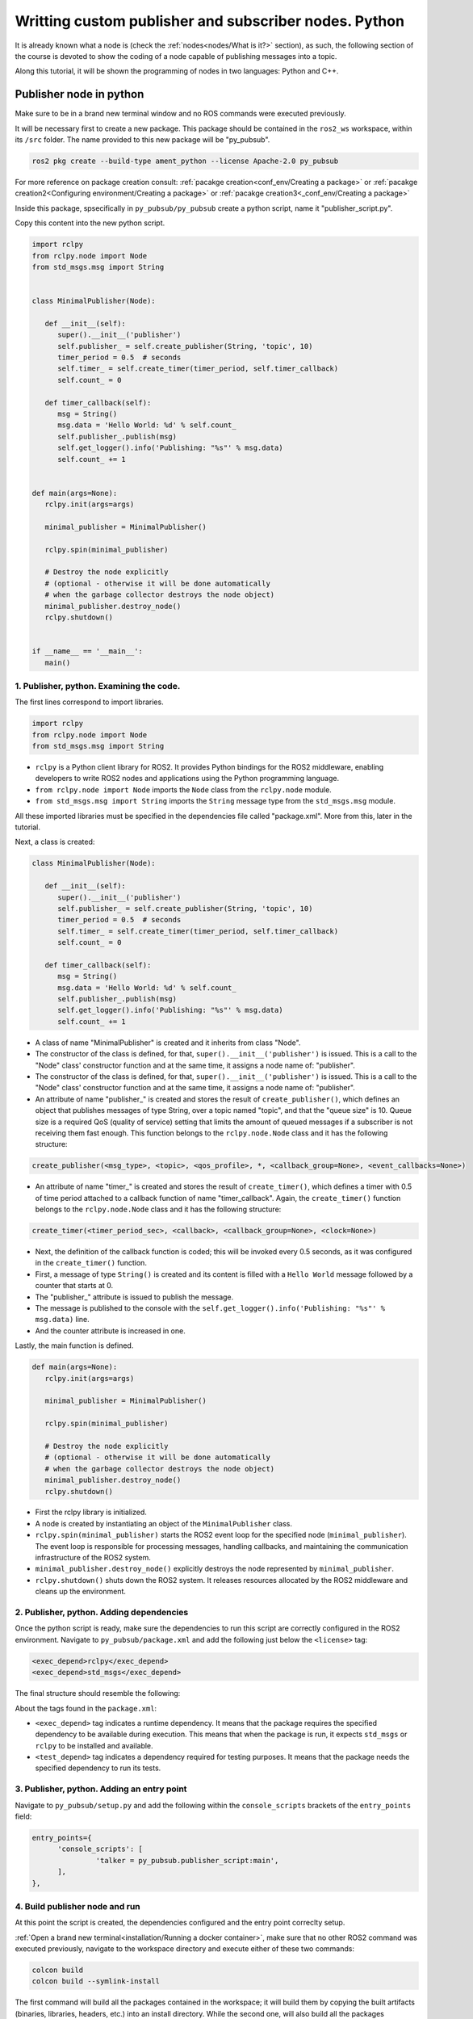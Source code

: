 Writting custom publisher and subscriber nodes. Python
==========================

.. _communication using topics:


It is already known what a node is (check the :ref:`nodes<nodes/What is it?>` section), as such, the following section of the course is devoted to show the coding of a node capable of publishing messages into a topic. 

Along this tutorial, it will be shown the programming of nodes in two languages: Python and C++.

Publisher node in python
------------------------

Make sure to be in a brand new terminal window and no ROS commands were executed previously. 

It will be necessary first to create a new package. This package should be contained in the ``ros2_ws`` workspace, within its ``/src`` folder. The name provided to this new package will be "py_pubsub".

.. code-block:: console

   ros2 pkg create --build-type ament_python --license Apache-2.0 py_pubsub

For more reference on package creation consult: :ref:`pacakge creation<conf_env/Creating a package>` or :ref:`pacakge creation2<Configuring environment/Creating a package>` or :ref:`pacakge creation3<_conf_env/Creating a package>`

Inside this package, spsecifically in ``py_pubsub/py_pubsub`` create a python script, name it "publisher_script.py".

.. image:: images/creatingPythonScript.png
   :alt: Creating a python script in the correct directory.

Copy this content into the new python script. 

.. code-block:: console

   import rclpy
   from rclpy.node import Node
   from std_msgs.msg import String


   class MinimalPublisher(Node):

      def __init__(self):
         super().__init__('publisher')
         self.publisher_ = self.create_publisher(String, 'topic', 10)
         timer_period = 0.5  # seconds
         self.timer_ = self.create_timer(timer_period, self.timer_callback)
         self.count_ = 0

      def timer_callback(self):
         msg = String()
         msg.data = 'Hello World: %d' % self.count_
         self.publisher_.publish(msg)
         self.get_logger().info('Publishing: "%s"' % msg.data)
         self.count_ += 1


   def main(args=None):
      rclpy.init(args=args)

      minimal_publisher = MinimalPublisher()

      rclpy.spin(minimal_publisher)

      # Destroy the node explicitly
      # (optional - otherwise it will be done automatically
      # when the garbage collector destroys the node object)
      minimal_publisher.destroy_node()
      rclpy.shutdown()


   if __name__ == '__main__':
      main()


1. Publisher, python. Examining the code. 
~~~~~~~~~~~~~~~~~~~~~~~~~~~~~~~~~~~~~~~~

The first lines correspond to import libraries.

.. code-block:: console
   
   import rclpy
   from rclpy.node import Node
   from std_msgs.msg import String


- ``rclpy`` is a Python client library for ROS2. It provides Python bindings for the ROS2 middleware, enabling developers to write ROS2 nodes and applications using the Python programming language.
- ``from rclpy.node import Node`` imports the ``Node`` class from the ``rclpy.node`` module.
- ``from std_msgs.msg import String`` imports the ``String`` message type from the ``std_msgs.msg`` module.

All these imported libraries must be specified in the dependencies file called "package.xml". More from this, later in the tutorial. 

Next, a class is created:

.. code-block:: console
   
   class MinimalPublisher(Node):

      def __init__(self):
         super().__init__('publisher')
         self.publisher_ = self.create_publisher(String, 'topic', 10)
         timer_period = 0.5  # seconds
         self.timer_ = self.create_timer(timer_period, self.timer_callback)
         self.count_ = 0

      def timer_callback(self):
         msg = String()
         msg.data = 'Hello World: %d' % self.count_
         self.publisher_.publish(msg)
         self.get_logger().info('Publishing: "%s"' % msg.data)
         self.count_ += 1

- A class of name "MinimalPublisher" is created and it inherits from class "Node".
- The constructor of the class is defined, for that, ``super().__init__('publisher')`` is issued. This is a call to the "Node" class' constructor function and at the same time, it assigns a node name of: "publisher".
- The constructor of the class is defined, for that, ``super().__init__('publisher')`` is issued. This is a call to the "Node" class' constructor function and at the same time, it assigns a node name of: "publisher".
- An attribute of name "publisher_" is created and stores the result of ``create_publisher()``, which defines an object that publishes messages of type String, over a topic named "topic", and that the "queue size" is 10. Queue size is a required QoS (quality of service) setting that limits the amount of queued messages if a subscriber is not receiving them fast enough. This function belongs to the ``rclpy.node.Node`` class and it has the following structure:

.. code-block:: console
   
   create_publisher(<msg_type>, <topic>, <qos_profile>, *, <callback_group=None>, <event_callbacks=None>)

- An attribute of name "timer_" is created and stores the result of ``create_timer()``, which defines a timer with 0.5 of time period attached to a callback function of name "timer_callback". Again, the ``create_timer()`` function belongs to the ``rclpy.node.Node`` class and it has the following structure:

.. code-block:: console
   
   create_timer(<timer_period_sec>, <callback>, <callback_group=None>, <clock=None>)

- Next, the definition of the callback function is coded; this will be invoked every 0.5 seconds, as it was configured in the ``create_timer()`` function. 
- First, a message of type ``String()`` is created and its content is filled with a ``Hello World`` message followed by a counter that starts at 0.
- The "publisher_" attribute is issued to publish the message.
- The message is published to the console with the ``self.get_logger().info('Publishing: "%s"' % msg.data)`` line.
- And the counter attribute is increased in one.

Lastly, the main function is defined.

.. code-block:: console

   def main(args=None):
      rclpy.init(args=args)

      minimal_publisher = MinimalPublisher()

      rclpy.spin(minimal_publisher)

      # Destroy the node explicitly
      # (optional - otherwise it will be done automatically
      # when the garbage collector destroys the node object)
      minimal_publisher.destroy_node()
      rclpy.shutdown()

- First the rclpy library is initialized.
- A node is created by instantiating an object of the ``MinimalPublisher`` class.
- ``rclpy.spin(minimal_publisher)`` starts the ROS2 event loop for the specified node (``minimal_publisher``). The event loop is responsible for processing messages, handling callbacks, and maintaining the communication infrastructure of the ROS2 system. 
- ``minimal_publisher.destroy_node()`` explicitly destroys the node represented by ``minimal_publisher``.
- ``rclpy.shutdown()`` shuts down the ROS2 system. It releases resources allocated by the ROS2 middleware and cleans up the environment.


2. Publisher, python. Adding dependencies
~~~~~~~~~~~~~~~~~~~~~~~~~~~~~~~~~~~~~~~~~

Once the python script is ready, make sure the dependencies to run this script are correctly configured in the ROS2 environment. Navigate to ``py_pubsub/package.xml`` and add the following just below the ``<license>`` tag:

.. code-block:: console

   <exec_depend>rclpy</exec_depend>
   <exec_depend>std_msgs</exec_depend>

The final structure should resemble the following:

.. image:: images/packageXmlForPublisherNode.png
   :alt: Editing the package.xml file to add dependencies.

About the tags found in the ``package.xml``:

- ``<exec_depend>`` tag indicates a runtime dependency. It means that the package requires the specified dependency to be available during execution. This means that when the package is run, it expects ``std_msgs`` or ``rclpy`` to be installed and available.
- ``<test_depend>`` tag indicates a dependency required for testing purposes. It means that the package needs the specified dependency to run its tests. 

3. Publisher, python. Adding an entry point
~~~~~~~~~~~~~~~~~~~~~~~~~~~~~~~~~~~~~~~~~~~

Navigate to ``py_pubsub/setup.py`` and add the following within the ``console_scripts`` brackets of the ``entry_points`` field:

.. code-block:: console

   entry_points={
         'console_scripts': [
                  'talker = py_pubsub.publisher_script:main',
         ],
   },

4. Build publisher node and run
~~~~~~~~~~~~~~~~~~~~~~~~~~~~~~~
At this point the script is created, the dependencies configured and the entry point correclty setup. 

:ref:`Open a brand new terminal<installation/Running a docker container>`, make sure that no other ROS2 command was executed previously, navigate to the workspace directory and execute either of these two commands:

.. code-block:: console
   
   colcon build
   colcon build --symlink-install

The first command will build all the packages contained in the workspace; it will build them by copying the built artifacts (binaries, libraries, headers, etc.) into an install directory. While the second one, will also build all the packages contained in the workspace, but rather than copying the built artifacts, it will use symbolic links to these ones. The way the built artifacts are handled results in having to execute ``colcon build`` every time a change is performed in the source code to see their effects, while with ``colcon build --symlink-install``, every time a change is performed in the source code, it will not be necessary to perform the building operation afterwards. Hence, for the moment it is preferred to use ``colcon build --symlink-install`` to avoid building the workspace after every change in the source code.

A message similar to this one, should be expected after building the workspace:

.. code-block:: console
   
   Starting >>> my_first_package
   Starting >>> py_pubsub
   Finished <<< py_pubsub [4.62s]
   Finished <<< my_first_package [5.13s]

   Summary: 2 packages finished [6.44s]

Now, source the setup file:

.. code-block:: console
   
   source install/setup.bash

For more reference on sourcing the setup file, see :ref:`sourcing the setup file<conf_env/Source the setup file>` .

And run the publisher node that was recently created. 

.. code-block:: console
   
   ros2 run py_pubsub talker

As a result, something similar to this should be displayed in the terminal window.

.. code-block:: console
   
   [INFO] [1712152551.805539058] [publisher]: Publishing: "Hello World: 0"
   [INFO] [1712152552.225817483] [publisher]: Publishing: "Hello World: 1"
   [INFO] [1712152552.725589332] [publisher]: Publishing: "Hello World: 2"
   ...

See that every 0.5 seconds a new message will be printed in the terminal window. This is because the callback function in the node code was programmed to be issued every 0.5 seconds. The messages that are printed as well, are part of the program of the node. See the :ref:`code explanation<1. Examining the code. Python code>`, to recall the programming behind the publisher node. 

`Open a new terminal`_ and with the ``talker`` node still being running, execute:

.. _open a new terminal: https://alex-readthedocs-test.readthedocs.io/en/latest/Installation.html#opening-a-new-terminal

.. code-block:: console
   
   ros2 topic echo /topic

This will result in something similar to:

.. code-block:: console
   
   data: 'Hello World: 121'
   ---
   data: 'Hello World: 122'
   ---
   data: 'Hello World: 123'
   ---
   ...

This is expected since it is known that the ``talker`` node publishes messages to the topic of name "/topic". 

Finally, it can be verified the name of the node by executing the following in a :ref:`new terminal<_installation/Opening a new terminal>`.

.. code-block:: console
   
   ros2 node list

The expected result is:

.. code-block:: console
   
   /publisher

At this point it is important to distinguish these three elements:

.. image:: images/differencesNodeName.png
   :alt: Differences among script name, node name and executable name.

1. This is the python script name.
2. This is the node name. 
3. This is the executable name. 

And from now on, these three will carry the same name to avoid confussions. 

Subscriber node in python
-------------------------

Navigate to ``py_pubsub/py_pubsub`` and create a python script called: "listener.py". Copy this content into the new python script. 

.. code-block:: console
   
   import rclpy
   from rclpy.node import Node

   from std_msgs.msg import String


   class MinimalSubscriber(Node):

      def __init__(self):
         super().__init__('listener')
         self.subscription_ = self.create_subscription(
               String,
               'topic',
               self.listener_callback,
               10)
         self.subscription_  # prevent unused variable warning

      def listener_callback(self, msg):
         self.get_logger().info('I heard: "%s"' % msg.data)


   def main(args=None):
      rclpy.init(args=args)

      minimal_subscriber = MinimalSubscriber()

      rclpy.spin(minimal_subscriber)

      # Destroy the node explicitly
      # (optional - otherwise it will be done automatically
      # when the garbage collector destroys the node object)
      minimal_subscriber.destroy_node()
      rclpy.shutdown()


   if __name__ == '__main__':
      main()


1. Subscriber, python. Examining the code. 
~~~~~~~~~~~~~~~~~~~~~~~~~~~~~~~~~~~~~~~~~~

Overall, the code for the subscriber node is similar to the publisher node. 

The first lines correspond to import libraries. These are the same libraries as in the :ref:`publisher node example<1. Publisher, python. Examining the code. >`. 

.. code-block:: console
   
   import rclpy
   from rclpy.node import Node
   from std_msgs.msg import String

Next, a class is created:

.. code-block:: console
   
   class MinimalSubscriber(Node):

      def __init__(self):
         super().__init__('listener')
         self.subscription_ = self.create_subscription(
               String,
               'topic',
               self.listener_callback,
               10)
         self.subscription_  # prevent unused variable warning

      def listener_callback(self, msg):
         self.get_logger().info('I heard: "%s"' % msg.data)

The constructor of the ``MinimalSubscriber`` class issues the ``create_subscription()`` function, which receives as arguments: ``String``, as the message type; ``topic``, as the topic to subscribe to; ``self.listener_callback``, as the callback function to be called every time a message arrives to the topic, and a queue size of 10. The structure for the ``create_subscription()`` function is given by:

.. code-block:: console
   
   create_subscription(<msg_type>, <topic>, <callback>, <qos_profile>, *, <callback_group=None>, <event_callbacks=None>, <raw=False>)

Afterwards, the callback function simply prints the message received in the terminal window.

Lastly, the main function, as in the publisher node, initializes the rclpy library, creates the subscription node, spins it, explicitely destroys it when issued from the terminal window and shuts down the ROS2 system.

.. code-block:: console

   def main(args=None):
      rclpy.init(args=args)

      minimal_publisher = MinimalPublisher()

      rclpy.spin(minimal_publisher)

      # Destroy the node explicitly
      # (optional - otherwise it will be done automatically
      # when the garbage collector destroys the node object)
      minimal_publisher.destroy_node()
      rclpy.shutdown()

2. Subscriber, python. Adding dependencies
~~~~~~~~~~~~~~~~~~~~~~~~~~~~~~~~~~~~~~~~~~

As the libraries to use in this program are exactly the same as in the publisher node, then no new dependency should be added. If, for some reason, it were going to use a new library in the subscriber node, then that library should be added as a dependecy in the ``py_pubsub/package.xml`` file.

3. Subscriber, python. Adding an entry point
~~~~~~~~~~~~~~~~~~~~~~~~~~~~~~~~~~~~~~~~~~~~

Navigate to ``py_pubsub/setup.py`` and add the following within the ``console_scripts`` brackets of the ``entry_points`` field:

.. code-block:: console
   
   'listener = py_pubsub.listener:main'

This ``entry_points`` field should be remain like this:

.. code-block:: console

   entry_points={
        'console_scripts': [
            'talker = py_pubsub.publisher_script:main',
            'listener = py_pubsub.listener:main'
        ],
   },

4. Build subscriber node and run
~~~~~~~~~~~~~~~~~~~~~~~~~~~~~~~~

At this point the script is created, the dependencies configured and the entry point correclty setup. 

:ref:`Open a brand new terminal<installation/Running a docker container>`, make sure that no other ROS2 command are currently running, navigate to the workspace directory and execute:

.. code-block:: console
   
   colcon build --symlink-install

As it was explained in the :ref:`publisher node part<Build publisher node and run>`, this will build the packages of the workspace. 

Now, source the setup file:

.. code-block:: console
   
   source install/setup.bash

For more reference on sourcing the setup file, see :ref:`sourcing the setup file<conf_env/Source the setup file>` .

And run the subscriber node that was recently created. 

.. code-block:: console
   
   ros2 run py_pubsub listener

Notice that nothing will be displayed in the terminal window because no messages are currently being sent to the topic that this node is subscribed to.

`Open a new terminal`_ and execute the ``talker`` node:

.. _open a new terminal: https://alex-readthedocs-test.readthedocs.io/en/latest/Installation.html#opening-a-new-terminal

.. code-block:: console
   
   ros2 run py_pubsub talker

After this, return to the terminal where the ``listener`` node was executed. It should be displayed the messages being sent to the topic of name "topic".

.. image:: images/listenerNodeResults.png
   :alt: Results from the listener node.

Finally, `open a new terminal`_ and execute:

.. _open a new terminal: https://alex-readthedocs-test.readthedocs.io/en/latest/Installation.html#opening-a-new-terminal

.. code-block:: console
   
   rqt_graph

See that the two nodes: ``talker`` and ``listener`` are visible and they are publishing and subscribing to ``topic`` respectively.

.. image:: images/talkerAndListener_rqtGraph.png
   :alt: Talker and listener in rqt_graph.

Practice 
---------

Have ``trutlesim`` node running. Create a new node called "topics_practice" that performs:

- A countdown starting at 5 and be displayed in the terminal.
- When counter reaches 0 moves the turtle drawing a growing spiral. Print in the terminal "Drawing spiral".
- When the turtle reaches some pre-defined boundaries in the screen (horizontal and vertical limits defined by the coder), make the turtle advance in a straight line. Print in the terminal "Going straight".

See image below for an example of the results:

.. image:: images/PracticeExample1.png
   :alt: Practice results example 1.

.. image:: images/PracticeExample2.png
   :alt: Practice results example 2.

Optional
~~~~~~~~

Have ``trutlesim`` node running. Create a new node called "topics_practice_b" that performs:

- The same as "topics_practice" but add the turtle, the functionality of avoiding walls. Whenever the turtle is too close to the walls (around one unit away of the wall), make it turn. Print in the terminal "Avoiding walls".

